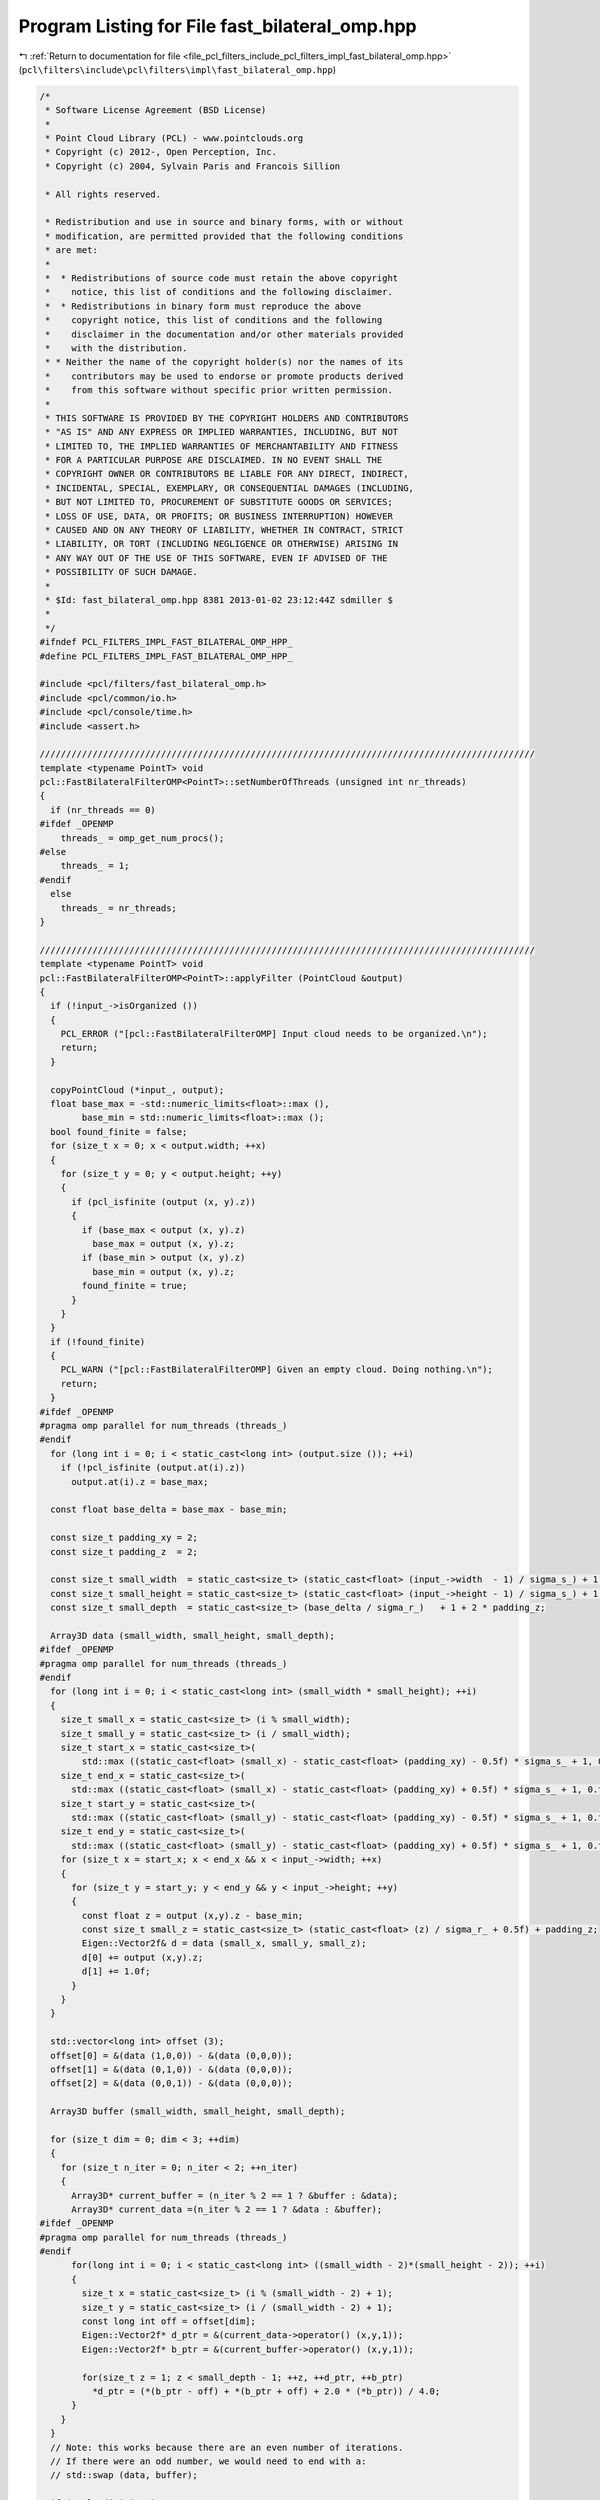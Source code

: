 
.. _program_listing_file_pcl_filters_include_pcl_filters_impl_fast_bilateral_omp.hpp:

Program Listing for File fast_bilateral_omp.hpp
===============================================

|exhale_lsh| :ref:`Return to documentation for file <file_pcl_filters_include_pcl_filters_impl_fast_bilateral_omp.hpp>` (``pcl\filters\include\pcl\filters\impl\fast_bilateral_omp.hpp``)

.. |exhale_lsh| unicode:: U+021B0 .. UPWARDS ARROW WITH TIP LEFTWARDS

.. code-block:: cpp

   /*
    * Software License Agreement (BSD License)
    *
    * Point Cloud Library (PCL) - www.pointclouds.org
    * Copyright (c) 2012-, Open Perception, Inc.
    * Copyright (c) 2004, Sylvain Paris and Francois Sillion
   
    * All rights reserved.
   
    * Redistribution and use in source and binary forms, with or without
    * modification, are permitted provided that the following conditions
    * are met:
    *
    *  * Redistributions of source code must retain the above copyright
    *    notice, this list of conditions and the following disclaimer.
    *  * Redistributions in binary form must reproduce the above
    *    copyright notice, this list of conditions and the following
    *    disclaimer in the documentation and/or other materials provided
    *    with the distribution.
    * * Neither the name of the copyright holder(s) nor the names of its
    *    contributors may be used to endorse or promote products derived
    *    from this software without specific prior written permission.
    *
    * THIS SOFTWARE IS PROVIDED BY THE COPYRIGHT HOLDERS AND CONTRIBUTORS
    * "AS IS" AND ANY EXPRESS OR IMPLIED WARRANTIES, INCLUDING, BUT NOT
    * LIMITED TO, THE IMPLIED WARRANTIES OF MERCHANTABILITY AND FITNESS
    * FOR A PARTICULAR PURPOSE ARE DISCLAIMED. IN NO EVENT SHALL THE
    * COPYRIGHT OWNER OR CONTRIBUTORS BE LIABLE FOR ANY DIRECT, INDIRECT,
    * INCIDENTAL, SPECIAL, EXEMPLARY, OR CONSEQUENTIAL DAMAGES (INCLUDING,
    * BUT NOT LIMITED TO, PROCUREMENT OF SUBSTITUTE GOODS OR SERVICES;
    * LOSS OF USE, DATA, OR PROFITS; OR BUSINESS INTERRUPTION) HOWEVER
    * CAUSED AND ON ANY THEORY OF LIABILITY, WHETHER IN CONTRACT, STRICT
    * LIABILITY, OR TORT (INCLUDING NEGLIGENCE OR OTHERWISE) ARISING IN
    * ANY WAY OUT OF THE USE OF THIS SOFTWARE, EVEN IF ADVISED OF THE
    * POSSIBILITY OF SUCH DAMAGE.
    *
    * $Id: fast_bilateral_omp.hpp 8381 2013-01-02 23:12:44Z sdmiller $
    *
    */
   #ifndef PCL_FILTERS_IMPL_FAST_BILATERAL_OMP_HPP_
   #define PCL_FILTERS_IMPL_FAST_BILATERAL_OMP_HPP_
   
   #include <pcl/filters/fast_bilateral_omp.h>
   #include <pcl/common/io.h>
   #include <pcl/console/time.h>
   #include <assert.h>
   
   //////////////////////////////////////////////////////////////////////////////////////////////
   template <typename PointT> void
   pcl::FastBilateralFilterOMP<PointT>::setNumberOfThreads (unsigned int nr_threads)
   {
     if (nr_threads == 0)
   #ifdef _OPENMP
       threads_ = omp_get_num_procs();
   #else
       threads_ = 1;
   #endif
     else
       threads_ = nr_threads;
   }
   
   //////////////////////////////////////////////////////////////////////////////////////////////
   template <typename PointT> void
   pcl::FastBilateralFilterOMP<PointT>::applyFilter (PointCloud &output)
   {
     if (!input_->isOrganized ())
     {
       PCL_ERROR ("[pcl::FastBilateralFilterOMP] Input cloud needs to be organized.\n");
       return;
     }
   
     copyPointCloud (*input_, output);
     float base_max = -std::numeric_limits<float>::max (),
           base_min = std::numeric_limits<float>::max ();
     bool found_finite = false;
     for (size_t x = 0; x < output.width; ++x)
     {
       for (size_t y = 0; y < output.height; ++y)
       {
         if (pcl_isfinite (output (x, y).z))
         {
           if (base_max < output (x, y).z)
             base_max = output (x, y).z;
           if (base_min > output (x, y).z)
             base_min = output (x, y).z;
           found_finite = true;
         }
       }
     }
     if (!found_finite)
     {
       PCL_WARN ("[pcl::FastBilateralFilterOMP] Given an empty cloud. Doing nothing.\n");
       return;
     }
   #ifdef _OPENMP
   #pragma omp parallel for num_threads (threads_)
   #endif
     for (long int i = 0; i < static_cast<long int> (output.size ()); ++i)
       if (!pcl_isfinite (output.at(i).z))
         output.at(i).z = base_max;
   
     const float base_delta = base_max - base_min;
   
     const size_t padding_xy = 2;
     const size_t padding_z  = 2;
   
     const size_t small_width  = static_cast<size_t> (static_cast<float> (input_->width  - 1) / sigma_s_) + 1 + 2 * padding_xy;
     const size_t small_height = static_cast<size_t> (static_cast<float> (input_->height - 1) / sigma_s_) + 1 + 2 * padding_xy;
     const size_t small_depth  = static_cast<size_t> (base_delta / sigma_r_)   + 1 + 2 * padding_z;
   
     Array3D data (small_width, small_height, small_depth);
   #ifdef _OPENMP
   #pragma omp parallel for num_threads (threads_)
   #endif
     for (long int i = 0; i < static_cast<long int> (small_width * small_height); ++i)
     {
       size_t small_x = static_cast<size_t> (i % small_width);
       size_t small_y = static_cast<size_t> (i / small_width);
       size_t start_x = static_cast<size_t>( 
           std::max ((static_cast<float> (small_x) - static_cast<float> (padding_xy) - 0.5f) * sigma_s_ + 1, 0.f));
       size_t end_x = static_cast<size_t>( 
         std::max ((static_cast<float> (small_x) - static_cast<float> (padding_xy) + 0.5f) * sigma_s_ + 1, 0.f));
       size_t start_y = static_cast<size_t>( 
         std::max ((static_cast<float> (small_y) - static_cast<float> (padding_xy) - 0.5f) * sigma_s_ + 1, 0.f));
       size_t end_y = static_cast<size_t>( 
         std::max ((static_cast<float> (small_y) - static_cast<float> (padding_xy) + 0.5f) * sigma_s_ + 1, 0.f));
       for (size_t x = start_x; x < end_x && x < input_->width; ++x)
       {
         for (size_t y = start_y; y < end_y && y < input_->height; ++y)
         {
           const float z = output (x,y).z - base_min;
           const size_t small_z = static_cast<size_t> (static_cast<float> (z) / sigma_r_ + 0.5f) + padding_z;
           Eigen::Vector2f& d = data (small_x, small_y, small_z);
           d[0] += output (x,y).z;
           d[1] += 1.0f;
         }
       }
     }
   
     std::vector<long int> offset (3);
     offset[0] = &(data (1,0,0)) - &(data (0,0,0));
     offset[1] = &(data (0,1,0)) - &(data (0,0,0));
     offset[2] = &(data (0,0,1)) - &(data (0,0,0));
   
     Array3D buffer (small_width, small_height, small_depth);
     
     for (size_t dim = 0; dim < 3; ++dim)
     {
       for (size_t n_iter = 0; n_iter < 2; ++n_iter)
       {
         Array3D* current_buffer = (n_iter % 2 == 1 ? &buffer : &data);
         Array3D* current_data =(n_iter % 2 == 1 ? &data : &buffer);
   #ifdef _OPENMP
   #pragma omp parallel for num_threads (threads_)
   #endif
         for(long int i = 0; i < static_cast<long int> ((small_width - 2)*(small_height - 2)); ++i)
         {
           size_t x = static_cast<size_t> (i % (small_width - 2) + 1);
           size_t y = static_cast<size_t> (i / (small_width - 2) + 1);
           const long int off = offset[dim];
           Eigen::Vector2f* d_ptr = &(current_data->operator() (x,y,1));
           Eigen::Vector2f* b_ptr = &(current_buffer->operator() (x,y,1));
   
           for(size_t z = 1; z < small_depth - 1; ++z, ++d_ptr, ++b_ptr)
             *d_ptr = (*(b_ptr - off) + *(b_ptr + off) + 2.0 * (*b_ptr)) / 4.0;
         }
       }
     }
     // Note: this works because there are an even number of iterations. 
     // If there were an odd number, we would need to end with a:
     // std::swap (data, buffer);
   
     if (early_division_)
     {
       for (std::vector<Eigen::Vector2f, Eigen::aligned_allocator<Eigen::Vector2f> >::iterator d = data.begin (); d != data.end (); ++d)
         *d /= ((*d)[0] != 0) ? (*d)[1] : 1;
   
   #ifdef _OPENMP
   #pragma omp parallel for num_threads (threads_)
   #endif
       for (long int i = 0; i < static_cast<long int> (input_->size ()); ++i)
       {
         size_t x = static_cast<size_t> (i % input_->width);
         size_t y = static_cast<size_t> (i / input_->width);
         const float z = output (x,y).z - base_min;
         const Eigen::Vector2f D = data.trilinear_interpolation (static_cast<float> (x) / sigma_s_ + padding_xy,
                                                                 static_cast<float> (y) / sigma_s_ + padding_xy,
                                                                 z / sigma_r_ + padding_z);
         output(x,y).z = D[0];
       }
     }
     else
     {
   #ifdef _OPENMP
   #pragma omp parallel for num_threads (threads_)
   #endif
       for (long i = 0; i < static_cast<long int> (input_->size ()); ++i)
       {
         size_t x = static_cast<size_t> (i % input_->width);
         size_t y = static_cast<size_t> (i / input_->width);
         const float z = output (x,y).z - base_min;
         const Eigen::Vector2f D = data.trilinear_interpolation (static_cast<float> (x) / sigma_s_ + padding_xy,
                                                                 static_cast<float> (y) / sigma_s_ + padding_xy,
                                                                 z / sigma_r_ + padding_z);
         output (x,y).z = D[0] / D[1];
       }
     }
   }
   
   
   
   #endif /* PCL_FILTERS_IMPL_FAST_BILATERAL_OMP_HPP_ */
   
